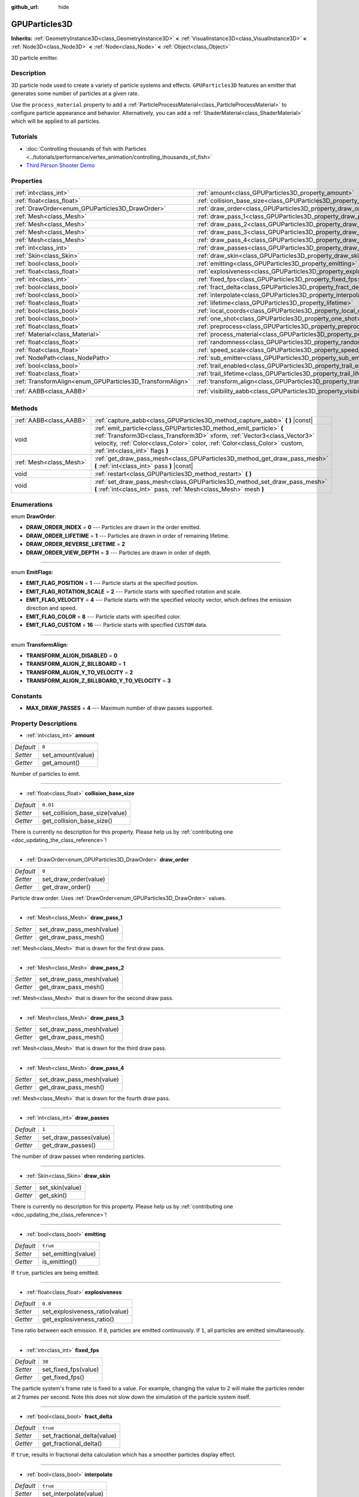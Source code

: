 :github_url: hide

.. DO NOT EDIT THIS FILE!!!
.. Generated automatically from Godot engine sources.
.. Generator: https://github.com/godotengine/godot/tree/master/doc/tools/make_rst.py.
.. XML source: https://github.com/godotengine/godot/tree/master/doc/classes/GPUParticles3D.xml.

.. _class_GPUParticles3D:

GPUParticles3D
==============

**Inherits:** :ref:`GeometryInstance3D<class_GeometryInstance3D>` **<** :ref:`VisualInstance3D<class_VisualInstance3D>` **<** :ref:`Node3D<class_Node3D>` **<** :ref:`Node<class_Node>` **<** :ref:`Object<class_Object>`

3D particle emitter.

Description
-----------

3D particle node used to create a variety of particle systems and effects. ``GPUParticles3D`` features an emitter that generates some number of particles at a given rate.

Use the ``process_material`` property to add a :ref:`ParticleProcessMaterial<class_ParticleProcessMaterial>` to configure particle appearance and behavior. Alternatively, you can add a :ref:`ShaderMaterial<class_ShaderMaterial>` which will be applied to all particles.

Tutorials
---------

- :doc:`Controlling thousands of fish with Particles <../tutorials/performance/vertex_animation/controlling_thousands_of_fish>`

- `Third Person Shooter Demo <https://godotengine.org/asset-library/asset/678>`__

Properties
----------

+-----------------------------------------------------------+-------------------------------------------------------------------------------+-------------------------------+
| :ref:`int<class_int>`                                     | :ref:`amount<class_GPUParticles3D_property_amount>`                           | ``8``                         |
+-----------------------------------------------------------+-------------------------------------------------------------------------------+-------------------------------+
| :ref:`float<class_float>`                                 | :ref:`collision_base_size<class_GPUParticles3D_property_collision_base_size>` | ``0.01``                      |
+-----------------------------------------------------------+-------------------------------------------------------------------------------+-------------------------------+
| :ref:`DrawOrder<enum_GPUParticles3D_DrawOrder>`           | :ref:`draw_order<class_GPUParticles3D_property_draw_order>`                   | ``0``                         |
+-----------------------------------------------------------+-------------------------------------------------------------------------------+-------------------------------+
| :ref:`Mesh<class_Mesh>`                                   | :ref:`draw_pass_1<class_GPUParticles3D_property_draw_pass_1>`                 |                               |
+-----------------------------------------------------------+-------------------------------------------------------------------------------+-------------------------------+
| :ref:`Mesh<class_Mesh>`                                   | :ref:`draw_pass_2<class_GPUParticles3D_property_draw_pass_2>`                 |                               |
+-----------------------------------------------------------+-------------------------------------------------------------------------------+-------------------------------+
| :ref:`Mesh<class_Mesh>`                                   | :ref:`draw_pass_3<class_GPUParticles3D_property_draw_pass_3>`                 |                               |
+-----------------------------------------------------------+-------------------------------------------------------------------------------+-------------------------------+
| :ref:`Mesh<class_Mesh>`                                   | :ref:`draw_pass_4<class_GPUParticles3D_property_draw_pass_4>`                 |                               |
+-----------------------------------------------------------+-------------------------------------------------------------------------------+-------------------------------+
| :ref:`int<class_int>`                                     | :ref:`draw_passes<class_GPUParticles3D_property_draw_passes>`                 | ``1``                         |
+-----------------------------------------------------------+-------------------------------------------------------------------------------+-------------------------------+
| :ref:`Skin<class_Skin>`                                   | :ref:`draw_skin<class_GPUParticles3D_property_draw_skin>`                     |                               |
+-----------------------------------------------------------+-------------------------------------------------------------------------------+-------------------------------+
| :ref:`bool<class_bool>`                                   | :ref:`emitting<class_GPUParticles3D_property_emitting>`                       | ``true``                      |
+-----------------------------------------------------------+-------------------------------------------------------------------------------+-------------------------------+
| :ref:`float<class_float>`                                 | :ref:`explosiveness<class_GPUParticles3D_property_explosiveness>`             | ``0.0``                       |
+-----------------------------------------------------------+-------------------------------------------------------------------------------+-------------------------------+
| :ref:`int<class_int>`                                     | :ref:`fixed_fps<class_GPUParticles3D_property_fixed_fps>`                     | ``30``                        |
+-----------------------------------------------------------+-------------------------------------------------------------------------------+-------------------------------+
| :ref:`bool<class_bool>`                                   | :ref:`fract_delta<class_GPUParticles3D_property_fract_delta>`                 | ``true``                      |
+-----------------------------------------------------------+-------------------------------------------------------------------------------+-------------------------------+
| :ref:`bool<class_bool>`                                   | :ref:`interpolate<class_GPUParticles3D_property_interpolate>`                 | ``true``                      |
+-----------------------------------------------------------+-------------------------------------------------------------------------------+-------------------------------+
| :ref:`float<class_float>`                                 | :ref:`lifetime<class_GPUParticles3D_property_lifetime>`                       | ``1.0``                       |
+-----------------------------------------------------------+-------------------------------------------------------------------------------+-------------------------------+
| :ref:`bool<class_bool>`                                   | :ref:`local_coords<class_GPUParticles3D_property_local_coords>`               | ``false``                     |
+-----------------------------------------------------------+-------------------------------------------------------------------------------+-------------------------------+
| :ref:`bool<class_bool>`                                   | :ref:`one_shot<class_GPUParticles3D_property_one_shot>`                       | ``false``                     |
+-----------------------------------------------------------+-------------------------------------------------------------------------------+-------------------------------+
| :ref:`float<class_float>`                                 | :ref:`preprocess<class_GPUParticles3D_property_preprocess>`                   | ``0.0``                       |
+-----------------------------------------------------------+-------------------------------------------------------------------------------+-------------------------------+
| :ref:`Material<class_Material>`                           | :ref:`process_material<class_GPUParticles3D_property_process_material>`       |                               |
+-----------------------------------------------------------+-------------------------------------------------------------------------------+-------------------------------+
| :ref:`float<class_float>`                                 | :ref:`randomness<class_GPUParticles3D_property_randomness>`                   | ``0.0``                       |
+-----------------------------------------------------------+-------------------------------------------------------------------------------+-------------------------------+
| :ref:`float<class_float>`                                 | :ref:`speed_scale<class_GPUParticles3D_property_speed_scale>`                 | ``1.0``                       |
+-----------------------------------------------------------+-------------------------------------------------------------------------------+-------------------------------+
| :ref:`NodePath<class_NodePath>`                           | :ref:`sub_emitter<class_GPUParticles3D_property_sub_emitter>`                 | ``NodePath("")``              |
+-----------------------------------------------------------+-------------------------------------------------------------------------------+-------------------------------+
| :ref:`bool<class_bool>`                                   | :ref:`trail_enabled<class_GPUParticles3D_property_trail_enabled>`             | ``false``                     |
+-----------------------------------------------------------+-------------------------------------------------------------------------------+-------------------------------+
| :ref:`float<class_float>`                                 | :ref:`trail_lifetime<class_GPUParticles3D_property_trail_lifetime>`           | ``0.3``                       |
+-----------------------------------------------------------+-------------------------------------------------------------------------------+-------------------------------+
| :ref:`TransformAlign<enum_GPUParticles3D_TransformAlign>` | :ref:`transform_align<class_GPUParticles3D_property_transform_align>`         | ``0``                         |
+-----------------------------------------------------------+-------------------------------------------------------------------------------+-------------------------------+
| :ref:`AABB<class_AABB>`                                   | :ref:`visibility_aabb<class_GPUParticles3D_property_visibility_aabb>`         | ``AABB(-4, -4, -4, 8, 8, 8)`` |
+-----------------------------------------------------------+-------------------------------------------------------------------------------+-------------------------------+

Methods
-------

+-------------------------+-----------------------------------------------------------------------------------------------------------------------------------------------------------------------------------------------------------------------------------------------------------------+
| :ref:`AABB<class_AABB>` | :ref:`capture_aabb<class_GPUParticles3D_method_capture_aabb>` **(** **)** |const|                                                                                                                                                                               |
+-------------------------+-----------------------------------------------------------------------------------------------------------------------------------------------------------------------------------------------------------------------------------------------------------------+
| void                    | :ref:`emit_particle<class_GPUParticles3D_method_emit_particle>` **(** :ref:`Transform3D<class_Transform3D>` xform, :ref:`Vector3<class_Vector3>` velocity, :ref:`Color<class_Color>` color, :ref:`Color<class_Color>` custom, :ref:`int<class_int>` flags **)** |
+-------------------------+-----------------------------------------------------------------------------------------------------------------------------------------------------------------------------------------------------------------------------------------------------------------+
| :ref:`Mesh<class_Mesh>` | :ref:`get_draw_pass_mesh<class_GPUParticles3D_method_get_draw_pass_mesh>` **(** :ref:`int<class_int>` pass **)** |const|                                                                                                                                        |
+-------------------------+-----------------------------------------------------------------------------------------------------------------------------------------------------------------------------------------------------------------------------------------------------------------+
| void                    | :ref:`restart<class_GPUParticles3D_method_restart>` **(** **)**                                                                                                                                                                                                 |
+-------------------------+-----------------------------------------------------------------------------------------------------------------------------------------------------------------------------------------------------------------------------------------------------------------+
| void                    | :ref:`set_draw_pass_mesh<class_GPUParticles3D_method_set_draw_pass_mesh>` **(** :ref:`int<class_int>` pass, :ref:`Mesh<class_Mesh>` mesh **)**                                                                                                                  |
+-------------------------+-----------------------------------------------------------------------------------------------------------------------------------------------------------------------------------------------------------------------------------------------------------------+

Enumerations
------------

.. _enum_GPUParticles3D_DrawOrder:

.. _class_GPUParticles3D_constant_DRAW_ORDER_INDEX:

.. _class_GPUParticles3D_constant_DRAW_ORDER_LIFETIME:

.. _class_GPUParticles3D_constant_DRAW_ORDER_REVERSE_LIFETIME:

.. _class_GPUParticles3D_constant_DRAW_ORDER_VIEW_DEPTH:

enum **DrawOrder**:

- **DRAW_ORDER_INDEX** = **0** --- Particles are drawn in the order emitted.

- **DRAW_ORDER_LIFETIME** = **1** --- Particles are drawn in order of remaining lifetime.

- **DRAW_ORDER_REVERSE_LIFETIME** = **2**

- **DRAW_ORDER_VIEW_DEPTH** = **3** --- Particles are drawn in order of depth.

----

.. _enum_GPUParticles3D_EmitFlags:

.. _class_GPUParticles3D_constant_EMIT_FLAG_POSITION:

.. _class_GPUParticles3D_constant_EMIT_FLAG_ROTATION_SCALE:

.. _class_GPUParticles3D_constant_EMIT_FLAG_VELOCITY:

.. _class_GPUParticles3D_constant_EMIT_FLAG_COLOR:

.. _class_GPUParticles3D_constant_EMIT_FLAG_CUSTOM:

enum **EmitFlags**:

- **EMIT_FLAG_POSITION** = **1** --- Particle starts at the specified position.

- **EMIT_FLAG_ROTATION_SCALE** = **2** --- Particle starts with specified rotation and scale.

- **EMIT_FLAG_VELOCITY** = **4** --- Particle starts with the specified velocity vector, which defines the emission direction and speed.

- **EMIT_FLAG_COLOR** = **8** --- Particle starts with specified color.

- **EMIT_FLAG_CUSTOM** = **16** --- Particle starts with specified ``CUSTOM`` data.

----

.. _enum_GPUParticles3D_TransformAlign:

.. _class_GPUParticles3D_constant_TRANSFORM_ALIGN_DISABLED:

.. _class_GPUParticles3D_constant_TRANSFORM_ALIGN_Z_BILLBOARD:

.. _class_GPUParticles3D_constant_TRANSFORM_ALIGN_Y_TO_VELOCITY:

.. _class_GPUParticles3D_constant_TRANSFORM_ALIGN_Z_BILLBOARD_Y_TO_VELOCITY:

enum **TransformAlign**:

- **TRANSFORM_ALIGN_DISABLED** = **0**

- **TRANSFORM_ALIGN_Z_BILLBOARD** = **1**

- **TRANSFORM_ALIGN_Y_TO_VELOCITY** = **2**

- **TRANSFORM_ALIGN_Z_BILLBOARD_Y_TO_VELOCITY** = **3**

Constants
---------

.. _class_GPUParticles3D_constant_MAX_DRAW_PASSES:

- **MAX_DRAW_PASSES** = **4** --- Maximum number of draw passes supported.

Property Descriptions
---------------------

.. _class_GPUParticles3D_property_amount:

- :ref:`int<class_int>` **amount**

+-----------+-------------------+
| *Default* | ``8``             |
+-----------+-------------------+
| *Setter*  | set_amount(value) |
+-----------+-------------------+
| *Getter*  | get_amount()      |
+-----------+-------------------+

Number of particles to emit.

----

.. _class_GPUParticles3D_property_collision_base_size:

- :ref:`float<class_float>` **collision_base_size**

+-----------+--------------------------------+
| *Default* | ``0.01``                       |
+-----------+--------------------------------+
| *Setter*  | set_collision_base_size(value) |
+-----------+--------------------------------+
| *Getter*  | get_collision_base_size()      |
+-----------+--------------------------------+

.. container:: contribute

	There is currently no description for this property. Please help us by :ref:`contributing one <doc_updating_the_class_reference>`!

----

.. _class_GPUParticles3D_property_draw_order:

- :ref:`DrawOrder<enum_GPUParticles3D_DrawOrder>` **draw_order**

+-----------+-----------------------+
| *Default* | ``0``                 |
+-----------+-----------------------+
| *Setter*  | set_draw_order(value) |
+-----------+-----------------------+
| *Getter*  | get_draw_order()      |
+-----------+-----------------------+

Particle draw order. Uses :ref:`DrawOrder<enum_GPUParticles3D_DrawOrder>` values.

----

.. _class_GPUParticles3D_property_draw_pass_1:

- :ref:`Mesh<class_Mesh>` **draw_pass_1**

+----------+---------------------------+
| *Setter* | set_draw_pass_mesh(value) |
+----------+---------------------------+
| *Getter* | get_draw_pass_mesh()      |
+----------+---------------------------+

:ref:`Mesh<class_Mesh>` that is drawn for the first draw pass.

----

.. _class_GPUParticles3D_property_draw_pass_2:

- :ref:`Mesh<class_Mesh>` **draw_pass_2**

+----------+---------------------------+
| *Setter* | set_draw_pass_mesh(value) |
+----------+---------------------------+
| *Getter* | get_draw_pass_mesh()      |
+----------+---------------------------+

:ref:`Mesh<class_Mesh>` that is drawn for the second draw pass.

----

.. _class_GPUParticles3D_property_draw_pass_3:

- :ref:`Mesh<class_Mesh>` **draw_pass_3**

+----------+---------------------------+
| *Setter* | set_draw_pass_mesh(value) |
+----------+---------------------------+
| *Getter* | get_draw_pass_mesh()      |
+----------+---------------------------+

:ref:`Mesh<class_Mesh>` that is drawn for the third draw pass.

----

.. _class_GPUParticles3D_property_draw_pass_4:

- :ref:`Mesh<class_Mesh>` **draw_pass_4**

+----------+---------------------------+
| *Setter* | set_draw_pass_mesh(value) |
+----------+---------------------------+
| *Getter* | get_draw_pass_mesh()      |
+----------+---------------------------+

:ref:`Mesh<class_Mesh>` that is drawn for the fourth draw pass.

----

.. _class_GPUParticles3D_property_draw_passes:

- :ref:`int<class_int>` **draw_passes**

+-----------+------------------------+
| *Default* | ``1``                  |
+-----------+------------------------+
| *Setter*  | set_draw_passes(value) |
+-----------+------------------------+
| *Getter*  | get_draw_passes()      |
+-----------+------------------------+

The number of draw passes when rendering particles.

----

.. _class_GPUParticles3D_property_draw_skin:

- :ref:`Skin<class_Skin>` **draw_skin**

+----------+-----------------+
| *Setter* | set_skin(value) |
+----------+-----------------+
| *Getter* | get_skin()      |
+----------+-----------------+

.. container:: contribute

	There is currently no description for this property. Please help us by :ref:`contributing one <doc_updating_the_class_reference>`!

----

.. _class_GPUParticles3D_property_emitting:

- :ref:`bool<class_bool>` **emitting**

+-----------+---------------------+
| *Default* | ``true``            |
+-----------+---------------------+
| *Setter*  | set_emitting(value) |
+-----------+---------------------+
| *Getter*  | is_emitting()       |
+-----------+---------------------+

If ``true``, particles are being emitted.

----

.. _class_GPUParticles3D_property_explosiveness:

- :ref:`float<class_float>` **explosiveness**

+-----------+--------------------------------+
| *Default* | ``0.0``                        |
+-----------+--------------------------------+
| *Setter*  | set_explosiveness_ratio(value) |
+-----------+--------------------------------+
| *Getter*  | get_explosiveness_ratio()      |
+-----------+--------------------------------+

Time ratio between each emission. If ``0``, particles are emitted continuously. If ``1``, all particles are emitted simultaneously.

----

.. _class_GPUParticles3D_property_fixed_fps:

- :ref:`int<class_int>` **fixed_fps**

+-----------+----------------------+
| *Default* | ``30``               |
+-----------+----------------------+
| *Setter*  | set_fixed_fps(value) |
+-----------+----------------------+
| *Getter*  | get_fixed_fps()      |
+-----------+----------------------+

The particle system's frame rate is fixed to a value. For example, changing the value to 2 will make the particles render at 2 frames per second. Note this does not slow down the simulation of the particle system itself.

----

.. _class_GPUParticles3D_property_fract_delta:

- :ref:`bool<class_bool>` **fract_delta**

+-----------+-----------------------------+
| *Default* | ``true``                    |
+-----------+-----------------------------+
| *Setter*  | set_fractional_delta(value) |
+-----------+-----------------------------+
| *Getter*  | get_fractional_delta()      |
+-----------+-----------------------------+

If ``true``, results in fractional delta calculation which has a smoother particles display effect.

----

.. _class_GPUParticles3D_property_interpolate:

- :ref:`bool<class_bool>` **interpolate**

+-----------+------------------------+
| *Default* | ``true``               |
+-----------+------------------------+
| *Setter*  | set_interpolate(value) |
+-----------+------------------------+
| *Getter*  | get_interpolate()      |
+-----------+------------------------+

Enables particle interpolation, which makes the particle movement smoother when their :ref:`fixed_fps<class_GPUParticles3D_property_fixed_fps>` is lower than the screen refresh rate.

----

.. _class_GPUParticles3D_property_lifetime:

- :ref:`float<class_float>` **lifetime**

+-----------+---------------------+
| *Default* | ``1.0``             |
+-----------+---------------------+
| *Setter*  | set_lifetime(value) |
+-----------+---------------------+
| *Getter*  | get_lifetime()      |
+-----------+---------------------+

Amount of time each particle will exist.

----

.. _class_GPUParticles3D_property_local_coords:

- :ref:`bool<class_bool>` **local_coords**

+-----------+----------------------------------+
| *Default* | ``false``                        |
+-----------+----------------------------------+
| *Setter*  | set_use_local_coordinates(value) |
+-----------+----------------------------------+
| *Getter*  | get_use_local_coordinates()      |
+-----------+----------------------------------+

If ``true``, particles use the parent node's coordinate space (known as local coordinates). This will cause particles to move and rotate along the ``GPUParticles3D`` node (and its parents) when it is moved or rotated. If ``false``, particles use global coordinates; they will not move or rotate along the ``GPUParticles3D`` node (and its parents) when it is moved or rotated.

----

.. _class_GPUParticles3D_property_one_shot:

- :ref:`bool<class_bool>` **one_shot**

+-----------+---------------------+
| *Default* | ``false``           |
+-----------+---------------------+
| *Setter*  | set_one_shot(value) |
+-----------+---------------------+
| *Getter*  | get_one_shot()      |
+-----------+---------------------+

If ``true``, only ``amount`` particles will be emitted.

----

.. _class_GPUParticles3D_property_preprocess:

- :ref:`float<class_float>` **preprocess**

+-----------+-----------------------------+
| *Default* | ``0.0``                     |
+-----------+-----------------------------+
| *Setter*  | set_pre_process_time(value) |
+-----------+-----------------------------+
| *Getter*  | get_pre_process_time()      |
+-----------+-----------------------------+

Amount of time to preprocess the particles before animation starts. Lets you start the animation some time after particles have started emitting.

----

.. _class_GPUParticles3D_property_process_material:

- :ref:`Material<class_Material>` **process_material**

+----------+-----------------------------+
| *Setter* | set_process_material(value) |
+----------+-----------------------------+
| *Getter* | get_process_material()      |
+----------+-----------------------------+

:ref:`Material<class_Material>` for processing particles. Can be a :ref:`ParticleProcessMaterial<class_ParticleProcessMaterial>` or a :ref:`ShaderMaterial<class_ShaderMaterial>`.

----

.. _class_GPUParticles3D_property_randomness:

- :ref:`float<class_float>` **randomness**

+-----------+-----------------------------+
| *Default* | ``0.0``                     |
+-----------+-----------------------------+
| *Setter*  | set_randomness_ratio(value) |
+-----------+-----------------------------+
| *Getter*  | get_randomness_ratio()      |
+-----------+-----------------------------+

Emission randomness ratio.

----

.. _class_GPUParticles3D_property_speed_scale:

- :ref:`float<class_float>` **speed_scale**

+-----------+------------------------+
| *Default* | ``1.0``                |
+-----------+------------------------+
| *Setter*  | set_speed_scale(value) |
+-----------+------------------------+
| *Getter*  | get_speed_scale()      |
+-----------+------------------------+

Speed scaling ratio. A value of ``0`` can be used to pause the particles.

----

.. _class_GPUParticles3D_property_sub_emitter:

- :ref:`NodePath<class_NodePath>` **sub_emitter**

+-----------+------------------------+
| *Default* | ``NodePath("")``       |
+-----------+------------------------+
| *Setter*  | set_sub_emitter(value) |
+-----------+------------------------+
| *Getter*  | get_sub_emitter()      |
+-----------+------------------------+

.. container:: contribute

	There is currently no description for this property. Please help us by :ref:`contributing one <doc_updating_the_class_reference>`!

----

.. _class_GPUParticles3D_property_trail_enabled:

- :ref:`bool<class_bool>` **trail_enabled**

+-----------+--------------------------+
| *Default* | ``false``                |
+-----------+--------------------------+
| *Setter*  | set_trail_enabled(value) |
+-----------+--------------------------+
| *Getter*  | is_trail_enabled()       |
+-----------+--------------------------+

If ``true``, enables particle trails using a mesh skinning system. Designed to work with :ref:`RibbonTrailMesh<class_RibbonTrailMesh>` and :ref:`TubeTrailMesh<class_TubeTrailMesh>`.

\ **Note:** :ref:`BaseMaterial3D.use_particle_trails<class_BaseMaterial3D_property_use_particle_trails>` must also be enabled on the particle mesh's material. Otherwise, setting :ref:`trail_enabled<class_GPUParticles3D_property_trail_enabled>` to ``true`` will have no effect.

\ **Note:** Unlike :ref:`GPUParticles2D<class_GPUParticles2D>`, the number of trail sections and subdivisions is set in the :ref:`RibbonTrailMesh<class_RibbonTrailMesh>` or the :ref:`TubeTrailMesh<class_TubeTrailMesh>`'s properties.

----

.. _class_GPUParticles3D_property_trail_lifetime:

- :ref:`float<class_float>` **trail_lifetime**

+-----------+---------------------------+
| *Default* | ``0.3``                   |
+-----------+---------------------------+
| *Setter*  | set_trail_lifetime(value) |
+-----------+---------------------------+
| *Getter*  | get_trail_lifetime()      |
+-----------+---------------------------+

The amount of time the particle's trail should represent (in seconds). Only effective if :ref:`trail_enabled<class_GPUParticles3D_property_trail_enabled>` is ``true``.

----

.. _class_GPUParticles3D_property_transform_align:

- :ref:`TransformAlign<enum_GPUParticles3D_TransformAlign>` **transform_align**

+-----------+----------------------------+
| *Default* | ``0``                      |
+-----------+----------------------------+
| *Setter*  | set_transform_align(value) |
+-----------+----------------------------+
| *Getter*  | get_transform_align()      |
+-----------+----------------------------+

.. container:: contribute

	There is currently no description for this property. Please help us by :ref:`contributing one <doc_updating_the_class_reference>`!

----

.. _class_GPUParticles3D_property_visibility_aabb:

- :ref:`AABB<class_AABB>` **visibility_aabb**

+-----------+-------------------------------+
| *Default* | ``AABB(-4, -4, -4, 8, 8, 8)`` |
+-----------+-------------------------------+
| *Setter*  | set_visibility_aabb(value)    |
+-----------+-------------------------------+
| *Getter*  | get_visibility_aabb()         |
+-----------+-------------------------------+

The :ref:`AABB<class_AABB>` that determines the node's region which needs to be visible on screen for the particle system to be active.

Grow the box if particles suddenly appear/disappear when the node enters/exits the screen. The :ref:`AABB<class_AABB>` can be grown via code or with the **Particles → Generate AABB** editor tool.

Method Descriptions
-------------------

.. _class_GPUParticles3D_method_capture_aabb:

- :ref:`AABB<class_AABB>` **capture_aabb** **(** **)** |const|

Returns the axis-aligned bounding box that contains all the particles that are active in the current frame.

----

.. _class_GPUParticles3D_method_emit_particle:

- void **emit_particle** **(** :ref:`Transform3D<class_Transform3D>` xform, :ref:`Vector3<class_Vector3>` velocity, :ref:`Color<class_Color>` color, :ref:`Color<class_Color>` custom, :ref:`int<class_int>` flags **)**

Emits a single particle. Whether ``xform``, ``velocity``, ``color`` and ``custom`` are applied depends on the value of ``flags``. See :ref:`EmitFlags<enum_GPUParticles3D_EmitFlags>`.

----

.. _class_GPUParticles3D_method_get_draw_pass_mesh:

- :ref:`Mesh<class_Mesh>` **get_draw_pass_mesh** **(** :ref:`int<class_int>` pass **)** |const|

Returns the :ref:`Mesh<class_Mesh>` that is drawn at index ``pass``.

----

.. _class_GPUParticles3D_method_restart:

- void **restart** **(** **)**

Restarts the particle emission, clearing existing particles.

----

.. _class_GPUParticles3D_method_set_draw_pass_mesh:

- void **set_draw_pass_mesh** **(** :ref:`int<class_int>` pass, :ref:`Mesh<class_Mesh>` mesh **)**

Sets the :ref:`Mesh<class_Mesh>` that is drawn at index ``pass``.

.. |virtual| replace:: :abbr:`virtual (This method should typically be overridden by the user to have any effect.)`
.. |const| replace:: :abbr:`const (This method has no side effects. It doesn't modify any of the instance's member variables.)`
.. |vararg| replace:: :abbr:`vararg (This method accepts any number of arguments after the ones described here.)`
.. |constructor| replace:: :abbr:`constructor (This method is used to construct a type.)`
.. |static| replace:: :abbr:`static (This method doesn't need an instance to be called, so it can be called directly using the class name.)`
.. |operator| replace:: :abbr:`operator (This method describes a valid operator to use with this type as left-hand operand.)`

